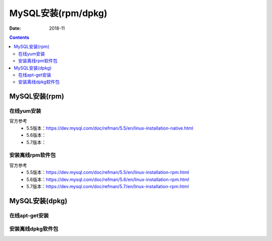 .. _mysql_rpm_install:

==============================================================
MySQL安装(rpm/dpkg)
==============================================================

:Date: 2018-11

.. contents::



MySQL安装(rpm)
==============================================================


在线yum安装
--------------------------------------------------------------

官方参考
    - 5.5版本：https://dev.mysql.com/doc/refman/5.5/en/linux-installation-native.html
    - 5.6版本：
    - 5.7版本：

.. code-block:: bash
    :linenos:

    yum install mysql*



安装离线rpm软件包
--------------------------------------------------------------

官方参考
    - 5.5版本：https://dev.mysql.com/doc/refman/5.5/en/linux-installation-rpm.html
    - 5.6版本：https://dev.mysql.com/doc/refman/5.6/en/linux-installation-rpm.html
    - 5.7版本：https://dev.mysql.com/doc/refman/5.7/en/linux-installation-rpm.html


.. code-block:: bash
    :linenos:

    wget http://ftp.iij.ad.jp/pub/db/mysql/Downloads/MySQL-5.5/MySQL-server-5.5.61-1.el7.x86_64.rpm
    rpm -ivh MySQL-server-5.5.61-1.el7.x86_64.rpm


MySQL安装(dpkg)
==============================================================


在线apt-get安装
--------------------------------------------------------------

.. code-block:: bash
    :linenos:

    apt-get install mysql*


安装离线dpkg软件包
--------------------------------------------------------------


